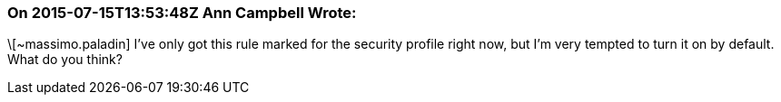 === On 2015-07-15T13:53:48Z Ann Campbell Wrote:
\[~massimo.paladin] I've only got this rule marked for the security profile right now, but I'm very tempted to turn it on by default. What do you think?


